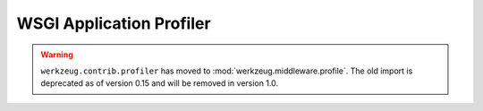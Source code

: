 WSGI Application Profiler
=========================

.. warning::
    ``werkzeug.contrib.profiler`` has moved to
    :mod:`werkzeug.middleware.profile`. The old import is deprecated as
    of version 0.15 and will be removed in version 1.0.
